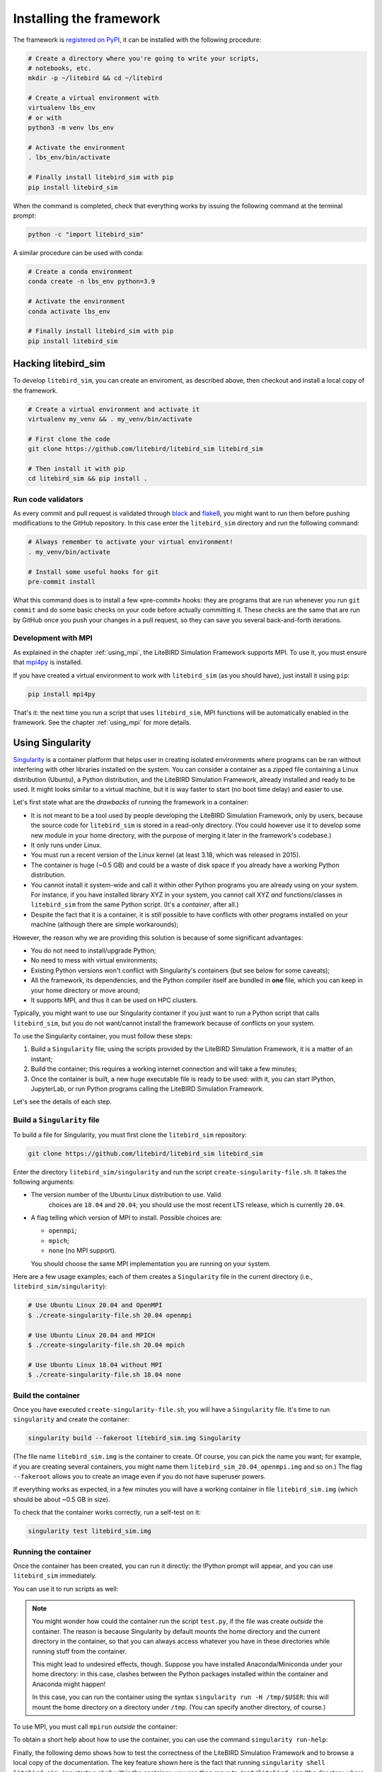 .. _installation_procedure:

Installing the framework
========================

The framework is `registered on PyPI <https://pypi.org/project/litebird-sim/>`_,
it can be installed with the following procedure:

.. code-block:: text

   # Create a directory where you're going to write your scripts,
   # notebooks, etc.
   mkdir -p ~/litebird && cd ~/litebird

   # Create a virtual environment with
   virtualenv lbs_env
   # or with
   python3 -m venv lbs_env 

   # Activate the environment
   . lbs_env/bin/activate

   # Finally install litebird_sim with pip 
   pip install litebird_sim

When the command is completed, check that everything works by issuing
the following command at the terminal prompt:

.. code-block:: text

   python -c "import litebird_sim"

A similar procedure can be used with conda:

.. code-block:: text

   # Create a conda environment
   conda create -n lbs_env python=3.9

   # Activate the environment
   conda activate lbs_env

   # Finally install litebird_sim with pip 
   pip install litebird_sim


Hacking litebird_sim
--------------------

To develop ``litebird_sim``, you can create an enviroment, as described 
above, then checkout and install a local copy of the framework. 

.. code-block:: text

   # Create a virtual environment and activate it
   virtualenv my_venv && . my_venv/bin/activate
                
   # First clone the code
   git clone https://github.com/litebird/litebird_sim litebird_sim
   
   # Then install it with pip
   cd litebird_sim && pip install .

   
Run code validators
~~~~~~~~~~~~~~~~~~~

As every commit and pull request is validated through `black
<https://github.com/psf/black>`_ and `flake8
<https://pypi.org/project/flake8/>`_, you might want to run them
before pushing modifications to the GitHub repository. In this case
enter the ``litebird_sim`` directory and run the following command:

.. code-block:: text

   # Always remember to activate your virtual environment!
   . my_venv/bin/activate

   # Install some useful hooks for git
   pre-commit install

What this command does is to install a few «pre-commit» hooks: they
are programs that are run whenever you run ``git commit`` and do some
basic checks on your code before actually committing it. These checks
are the same that are run by GitHub once you push your changes in a
pull request, so they can save you several back-and-forth iterations.


Development with MPI
~~~~~~~~~~~~~~~~~~~~

As explained in the chapter :ref:`using_mpi`, the LiteBIRD Simulation
Framework supports MPI. To use it, you must ensure that `mpi4py
<https://mpi4py.readthedocs.io/en/stable/>`_ is installed.

If you have created a virtual environment to work with
``litebird_sim`` (as you should have), just install it using ``pip``:

.. code-block:: text

    pip install mpi4py

That's it: the next time you run a script that uses ``litebird_sim``,
MPI functions will be automatically enabled in the framework. See the
chapter :ref:`using_mpi` for more details.


Using Singularity
-----------------

`Singularity <https://sylabs.io/docs/>`_ is a container platform that
helps user in creating isolated environments where programs can be ran
without interfering with other libraries installed on the system. You
can consider a container as a zipped file containing a Linux
distribution (Ubuntu), a Python distribution, and the LiteBIRD
Simulation Framework, already installed and ready to be used. It might
looks similar to a virtual machine, but it is way faster to start (no
boot time delay) and easier to use.

Let's first state what are the *drawbacks* of running the framework in
a container:

- It is not meant to be a tool used by people developing the LiteBIRD
  Simulation Framework, only by users, because the source code for
  ``litebird_sim`` is stored in a read-only directory. (You could
  however use it to develop some new module in your home directory,
  with the purpose of merging it later in the framework's codebase.)
- It only runs under Linux.
- You must run a recent version of the Linux kernel (at least 3.18,
  which was released in 2015).
- The container is huge (~0.5 GB) and could be a waste of disk space
  if you already have a working Python distribution.
- You cannot install it system-wide and call it within other Python
  programs you are already using on your system. For instance, if you
  have installed library XYZ in your system, you cannot call XYZ *and*
  functions/classes in ``litebird_sim`` from the same Python script.
  (It's a *container*, after all.)
- Despite the fact that it is a container, it is *still* possible to
  have conflicts with other programs installed on your machine
  (although there are simple workarounds);

However, the reason why we are providing this solution is because of
some significant advantages:

- You do not need to install/upgrade Python;
- No need to mess with virtual environments;
- Existing Python versions won't conflict with Singularity's
  containers (but see below for some caveats);
- All the framework, its dependencies, and the Python compiler itself
  are bundled in **one** file, which you can keep in your home
  directory or move around;
- It supports MPI, and thus it can be used on HPC clusters.

Typically, you might want to use our Singularity container if you just
want to run a Python script that calls ``litebird_sim``, but you do
not want/cannot install the framework because of conflicts on your
system.
  
To use the Singularity container, you must follow these steps:

1. Build a ``Singularity`` file; using the scripts provided by the
   LiteBIRD Simulation Framework, it is a matter of an instant;

2. Build the container; this requires a working internet connection
   and will take a few minutes;

3. Once the container is built, a new huge executable file is ready to
   be used: with it, you can start IPython, JupyterLab, or run Python
   programs calling the LiteBIRD Simulation Framework.

Let's see the details of each step.

Build a ``Singularity`` file
~~~~~~~~~~~~~~~~~~~~~~~~~~~~

To build a file for Singularity, you must first clone the
``litebird_sim`` repository:

.. code-block:: text

   git clone https://github.com/litebird/litebird_sim litebird_sim

Enter the directory ``litebird_sim/singularity`` and run the script
``create-singularity-file.sh``. It takes the following arguments:

- The version number of the Ubuntu Linux distribution to use. Valid
    choices are ``18.04`` and ``20.04``; you should use the most
    recent LTS release, which is currently ``20.04``.

- A flag telling which version of MPI to install. Possible choices
  are:

  - ``openmpi``;
  - ``mpich``;
  - ``none`` (no MPI support).

  You should choose the same MPI implementation you are running on
  your system.

Here are a few usage examples; each of them creates a ``Singularity``
file in the current directory (i.e., ``litebird_sim/singularity``):

.. code-block:: text

   # Use Ubuntu Linux 20.04 and OpenMPI
   $ ./create-singularity-file.sh 20.04 openmpi

   # Use Ubuntu Linux 20.04 and MPICH
   $ ./create-singularity-file.sh 20.04 mpich

   # Use Ubuntu Linux 18.04 without MPI
   $ ./create-singularity-file.sh 18.04 none
   
Build the container
~~~~~~~~~~~~~~~~~~~

Once you have executed ``create-singularity-file.sh``, you will have a
``Singularity`` file. It's time to run ``singularity`` and create the
container:

.. code-block:: text

   singularity build --fakeroot litebird_sim.img Singularity

(The file name ``litebird_sim.img`` is the container to create. Of
course, you can pick the name you want; for example, if you are
creating several containers, you might name them
``litebird_sim_20.04_openmpi.img`` and so on.) The flag ``--fakeroot``
allows you to create an image even if you do not have superuser
powers.

If everything works as expected, in a few minutes you will have a
working container in file ``litebird_sim.img`` (which should be about
~0.5 GB in size).

To check that the container works correctly, run a self-test on it:

.. code-block:: text

   singularity test litebird_sim.img


Running the container
~~~~~~~~~~~~~~~~~~~~~

Once the container has been created, you can run it directly: the
IPython prompt will appear, and you can use ``litebird_sim``
immediately.

.. asciinema:: singularity_demo1.cast
   :preload: 1

You can use it to run scripts as well:

.. asciinema:: singularity_demo2.cast
   :preload: 1

.. note::

   You might wonder how could the container run the script
   ``test.py``, if the file was create *outside* the container. The
   reason is because Singularity by default mounts the home directory
   and the current directory in the container, so that you can always
   access whatever you have in these directories while running stuff
   from the container.

   This might lead to undesired effects, though. Suppose you have
   installed Anaconda/Miniconda under your home directory: in this
   case, clashes between the Python packages installed within the
   container and Anaconda might happen!

   In this case, you can run the container using the syntax
   ``singularity run -H /tmp/$USER``: this will mount the home
   directory on a directory under ``/tmp``. (You can specify another
   directory, of course.)
             
To use MPI, you must call ``mpirun`` *outside* the container:

.. asciinema:: singularity_demo3.cast
   :preload: 1

To obtain a short help about how to use the container, you can use the
command ``singularity run-help``:

.. asciinema:: singularity_help.cast
   :preload: 1

Finally, the following demo shows how to test the correctness of the
LiteBIRD Simulation Framework and to browse a local copy of the
documentation. The key feature shown here is the fact that running
``singularity shell litebird_sim.img`` starts a shell within the
container; you can then move to ``/opt/litebird_sim`` (the directory
where the framework has been installed) and run commands from there.

.. asciinema:: singularity_shell.cast
   :preload: 1

Running ``python3 -m http.server`` starts an HTTP server connected to
http://0.0.0.0:8000/: browsing to that URL will open your own local
copy of the User's manual for the LiteBIRD Simulation Framework.


Accessing the IMO from the container
~~~~~~~~~~~~~~~~~~~~~~~~~~~~~~~~~~~~

If you are exporting your home directory (the default), you should
have no problem accessing the IMO, provided that one of these
conditions apply:

- You are accessing a remote copy of the IMO;
- You are accessing a local copy of the IMO that resides within your
  home directory.
